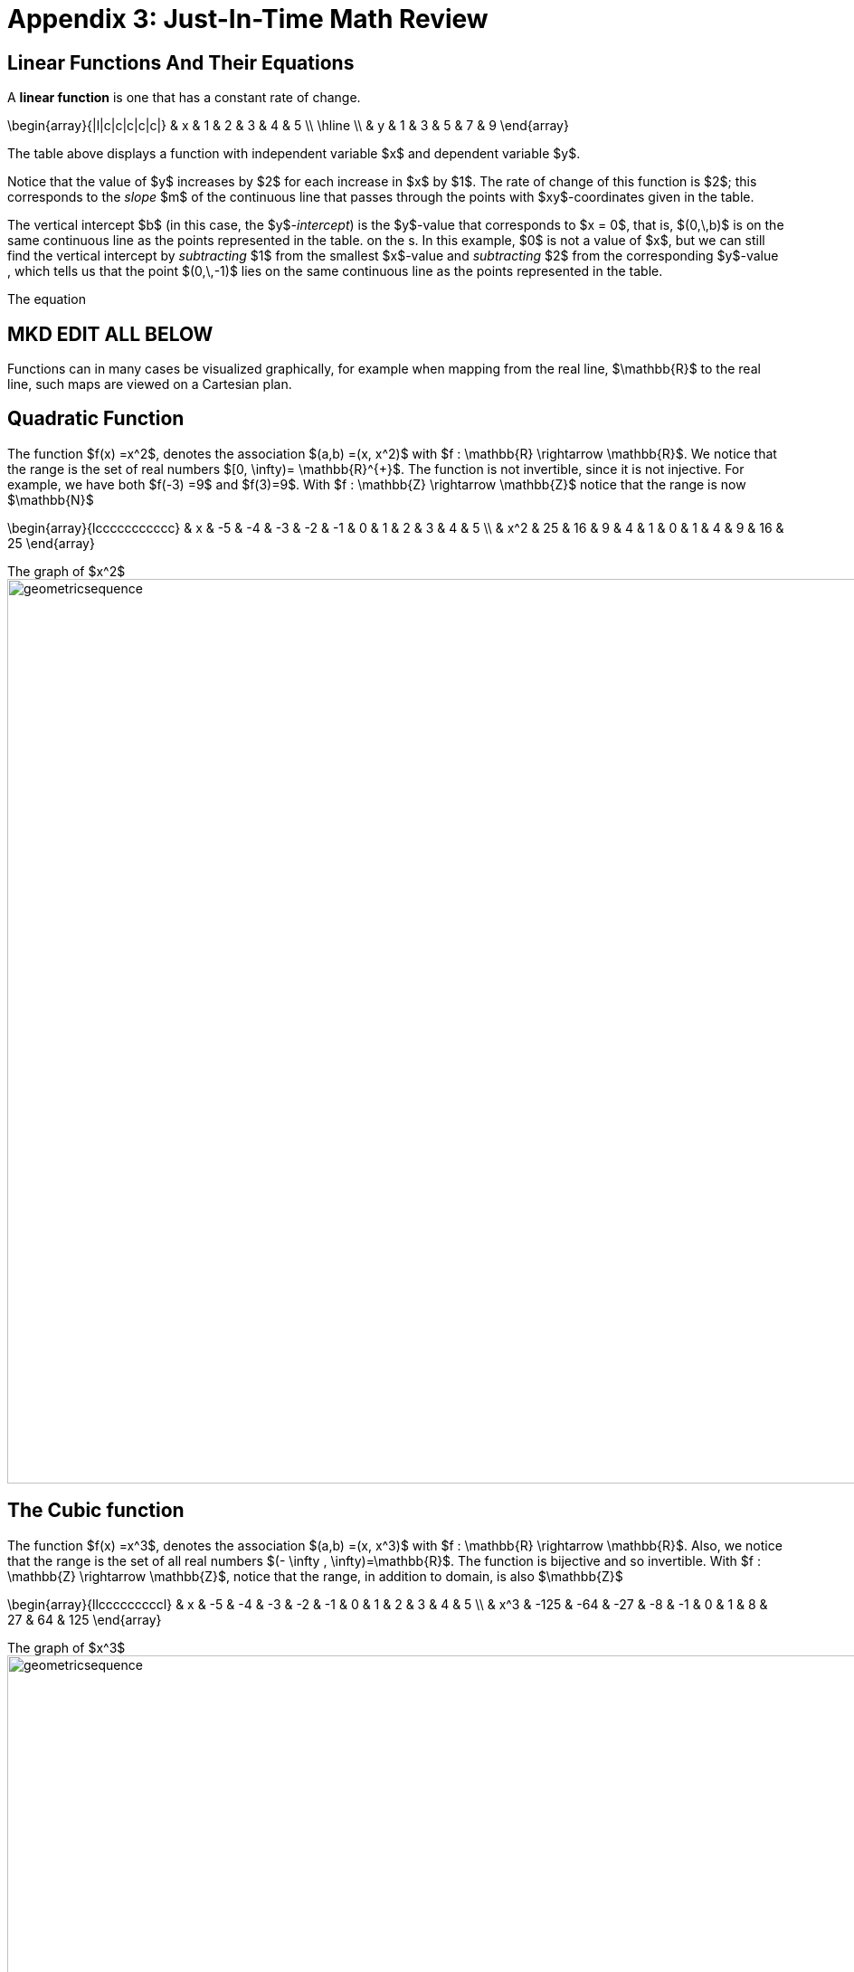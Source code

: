 = Appendix 3: Just-In-Time Math Review

== Linear Functions And Their Equations

A *linear function* is one that has a constant rate of change.

\begin{array}{|l|c|c|c|c|c|}
 & x & 1 & 2 & 3 & 4 & 5 \\
 \hline \\
 & y & 1 & 3 & 5 & 7 & 9
\end{array}

The table above displays a function with 
independent variable $x$ and 
dependent variable $y$. 

Notice that the value of $y$ increases by $2$ 
for each increase in $x$ by $1$. 
The rate of change of this function is $2$; this 
corresponds to the _slope_ $m$ of the continuous line 
that passes through the points with $xy$-coordinates 
given in the table. 

The vertical intercept $b$ (in this case, the $y$_-intercept_) is 
the $y$-value that corresponds to $x = 0$, that is, $(0,\,b)$ is 
on the same continuous line as the 
 points represented in the table.
 on the s. In this example, $0$ is not 
a value of $x$, but we can still find the vertical intercept 
by _subtracting_ $1$ from the smallest $x$-value and 
 _subtracting_ $2$ from the corresponding $y$-value , which tells 
 us that the point $(0,\,-1)$ lies on the same continuous line as the 
 points represented in the table.
 
The equation 



== MKD EDIT ALL BELOW

Functions can in many cases be visualized graphically,
for example when mapping from the real line, $\mathbb{R}$
to the real line, such maps are viewed on a Cartesian plan.

== Quadratic Function

The function $f(x) =x^2$, denotes the association $(a,b) =(x, x^2)$ with
$f : \mathbb{R} \rightarrow \mathbb{R}$. We notice that the range is the set of
real numbers $[0,  \infty)= \mathbb{R}^{+}$.
The function is not invertible, since it is not injective. For example, we have both $f(-3) =9$ and $f(3)=9$.
With $f : \mathbb{Z} \rightarrow \mathbb{Z}$ notice that the range is now $\mathbb{N}$


\begin{array}{lccccccccccc}
 & x & -5 & -4 & -3 & -2 & -1 & 0 & 1 & 2 & 3 & 4 & 5 \\
  &  x^2  & 25 & 16 & 9 & 4 & 1 & 0 & 1 & 4 & 9 & 16 & 25
\end{array}

.The graph of $x^2$
[.float-group]
--
[.left.text-left]
image::images/quadratic.png[geometricsequence,1000,1000]
--


== The Cubic function


The function $f(x) =x^3$, denotes the association $(a,b) =(x, x^3)$ with
$f : \mathbb{R} \rightarrow \mathbb{R}$. Also, we notice that the range is the set of all real
numbers $(- \infty ,  \infty)=\mathbb{R}$.
The function is bijective and so invertible.
With $f : \mathbb{Z} \rightarrow \mathbb{Z}$, notice that the range,
in addition to domain, is also    $\mathbb{Z}$


\begin{array}{llcccccccccl}
   & x & -5 & -4 & -3 & -2 & -1 & 0 & 1 & 2 & 3 & 4 & 5 \\
   &  x^3 & -125 & -64 & -27 & -8 & -1 & 0 & 1 & 8 & 27 & 64 & 125
\end{array}

.The graph of $x^3$
[.float-group]
--
[.left.text-left]
image::images/cubic.png[geometricsequence,1000,1000]
--


== The Square Root and Cube Root Functions
For the purposes of completeness and for comparing
how fast functions $f(x)$ grow for large x, we present the
inverse of the functions
$f(x)= x^2$ and $f(x)= x^3$, when
$f(x):\mathbb{R}+→\mathbb{R}+$. Respectively, the functions$ f(x)=\sqrt{x}$
and $f(x)= $ asciimath:[root(3)(x)].

\begin{array}{lcccccccccclll}
  & x & 0 & 1 & 4 & 9 & 16 & 25 & 36 & 49 & 64 & 81 & 100 & 121 & 144 \\
  &     \sqrt{x} & 0 & 1 & 2 & 3 & 4 & 5 & 6 & 7 & 8 & 9 & 10 & 11 & 12
\end{array}

.The graph of $√x$
[.float-group]
--
[.left.text-left]
image::images/squareroot.png[geometricsequence,1000,1000]
--


\begin{array}{lcccccl}
  & x & 0 & 1 & 8 & 27 & 64 & 125 \\
 & \sqrt[3]{x}  & 0 & 1 & 2 & 3 & 4 & 5
\end{array}

.The graph of asciimath:[root(3)(x)]
[.float-group]
--
[.left.text-left]
image::images/cuberoot.png[geometricsequence,1000,1000]
--



== Exponential and Logarithmic Functions

We begin by summarizing important properties of exponentials.

.Properties of Exponentials
****
.. For $a>0, a  ≠ 1$,
$a^m.\ a^n=a^{m+n}$. For example, $3^4\cdot 3^5=3^{4+5}=3^9$.

.. $\frac{a^m}{a^n}=a^{m-n}$. For example,
$\frac{3^5}{3^2}=3^{5-2}=3^3 $.

.. $\left(a^m\right)^n=a^{m.n\ }$. For example, $\left(3^4\right)^3=3^{4\cdot 3}=3^{12}$.

.. $\left(a.b\right)^m=a^mb^m$. For example, $\left(3x\right)^4=3^4.x^4$

.. $a^0=1$

.. $a^{-1}=\frac{1}{a}$ For example, $3^{-1}=\frac{1}{3}$.

.. $ a^\frac{1}{n}=root(n)(a)$.

****

=== Exponential Functions

Exponential functions are of the form
$f\left(x\right)=b^x$, where $b$ is the base and the variable $x$
is in the exponent. The base  $b>0$ and $b  ≠ 1$. Properties of
exponential functions come from properties of exponents.
When the base $b$ is greater than 1 the exponential function is increasing exponentially,
as in the case $f(x) = 2^x$.

\begin{array}{llcccccccccl}
  & x & -5 & -4 & -3 & -2 & -1 & 0 & 1 & 2 & 3 & 4 & 5 \\
  & 2^x & \frac{1}{32} & \frac{1}{16} & \frac{1}{8} & \frac{1}{4} & \frac{1}{2} & 1 & 2 & 4 & 8 & 16 & 32
\end{array}

.The graph of $2^x$
[.float-group]
--
[.left.text-left]
image::images/exponential_base2.png[geometricsequence,1000,1000]
--


When the base $b$ is less than 1 the exponential function is decreasing exponentially, as in the
case $f(x) = \left(\frac{1}{3}\right) ^x$.



\begin{array}{llcccccccccl}
 & x & -5 & -4 & -3 & -2 & -1 & 0 & 1 & 2 & 3 & 4 & 5 \\
 & (\frac{1}{3})^x  & 243 & 81 & 27 & 9 & 3 & 1 & \frac{1}{3} & \frac{1}{9} & \frac{1}{27} & \frac{1}{81} & \frac{1}{243}
\end{array}

.The graph of $\left(\frac{1}{3}\right)^x$
[.float-group]
--
[.left.text-left]
image::images/exponent_base1_3.png[geometricsequence,1000,1000]
--



=== Logarithmic Functions

Logarithmic functions are the inverse functions corresponding
to exponential functions and are used to solve exponential equations.
For example, $y=2^x$ is solved for $x$ by inverting $x=\log_2{y}$.
Properties of logarithms follow from this relationship
between exponentials and logarithms and properties of the
exponentials.

We summarize three important properties of logarithms.


.Properties of Logarithms
****
.. The exponential function $f\left(x\right)=y=b^x$, written in exponential
form is $\log_b{f\left(x\right)=\log_b{y=x}}$.  Its inverse is the logarithmic
function $x=b^y$, which is denoted   $y=\log_b{x}$.

.. The power rule for logarithms states
that $\log_b m^x=x\cdot \log_b m$.

.. Comparing the solutions of $2^x$, $x=\log_2{5}\text{,}$ and $x=\frac{\log_{10}{5}}{\log_{10}{2}}$, gives
$\log_2{5}=\frac{\log_{10}{5}}{\log_{10}{2}}$, which, essentially, is the change of base formula
$\log_b{A}=\frac{\log_a{A}}{\log_a{b}}$.

****


All  other properties of logarithmic functions come from properties relating the logarithm as
the inverse of the exponential and the equivalence of the logarithm $a =\log_b m$ with $b^a=m$.


When the base $b$ is greater than 1, the logarithm function is increasing, as in the case $f(x) = \log_2 x$.

\begin{array}{llllllcccccc}
  & x & \frac{1}{32} & \frac{1}{16} & \frac{1}{8} & \frac{1}{4} & \frac{1}{2} & 1 & 2 & 4 & 8 & 16 & 32 \\
  & log_2 x & -5 & -4 & -3 & -2 & -1 & 0 & 1 & 2 & 3 & 4 & 5
\end{array}

.The graph of $\log_2 x$
[.float-group]
--
[.left.text-left]
image::images/log_2.png[geometricsequence,1000,1000]
--



When the base $b$ is less than 1, the logarithm function is decreasing exponentially, as in the case $f(x) = \log_{\frac{1}{3}} \ x$.


\begin{array}{llllllcccccl}
  & x & \frac{1}{243} & \frac{1}{81} & \frac{1}{27} & \frac{1}{9} & \frac{1}{3} & 1 & 3 & 9 & 27 & 81 & 243 \\
  & \log_{\frac{1}{3}} x & 5 & 4 & 3 & 2 & 1 & 0 & -1 & -2 & -3 & -4 & -5
\end{array}

.The graph of $\log_{\frac{1}{3}} \ x$
[.float-group]
--
[.left.text-left]
image::images/log_1_3.png[geometricsequence,1000,1000]
--
